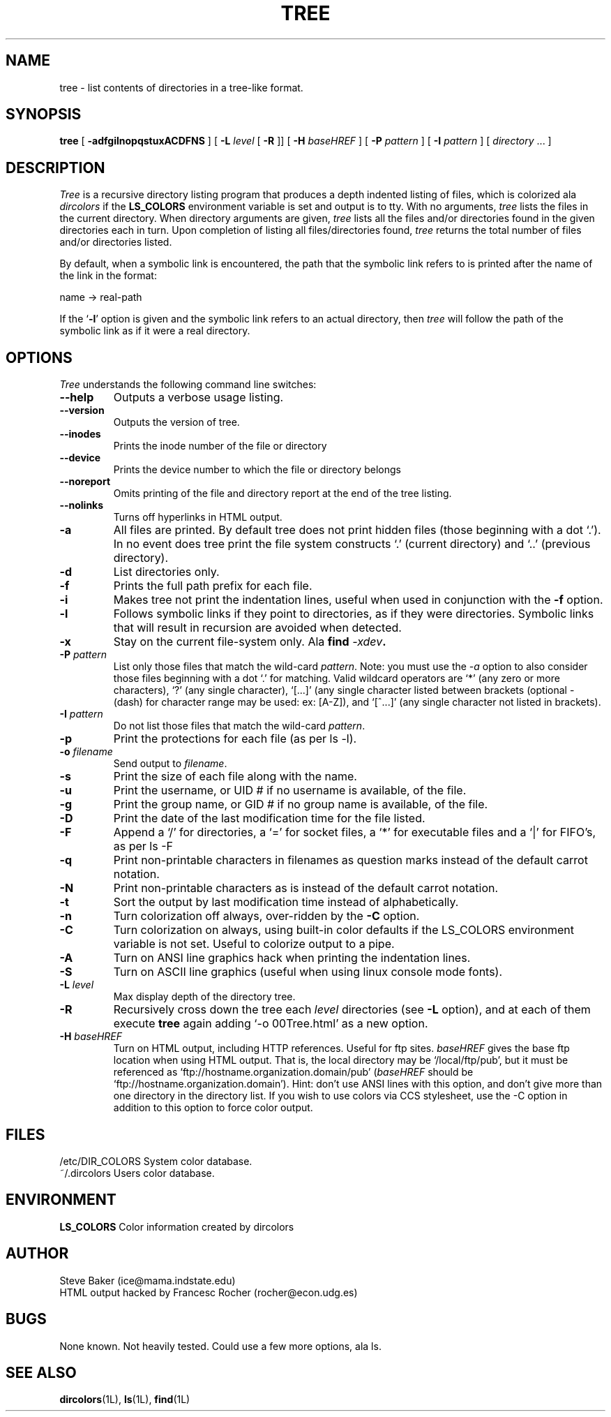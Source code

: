 .\" $Copyright: $
.\" Copyright (c) 1996 - 2001 by Steve Baker
.\" All Rights reserved
.\"
.\" This software is provided as is without any express or implied
.\" warranties, including, without limitation, the implied warranties
.\" of merchantability and fitness for a particular purpose.
.\"
...
.V= $Header: tree.1 1.4 1996 - 2001 $
.TH TREE 1 "\*(V)" "UNIX Programmer's Manual"
.SH NAME
tree \- list contents of directories in a tree-like format.
.SH SYNOPSIS
\fBtree\fP [ \fB-adfgilnopqstuxACDFNS\fP ] [ \fB-L\fP \fIlevel\fP [ \fB-R\fP ]] [ \fB-H\fP \fIbaseHREF\fP ] [ \fB-P\fP \fIpattern\fP ] [ \fB-I\fP \fIpattern\fP ] [ \fIdirectory\fP ... ]
.br
.SH DESCRIPTION
\fITree\fP is a recursive directory listing program that produces a depth
indented listing of files, which is colorized ala \fIdircolors\fP if the \fBLS_COLORS\fP
environment variable is set and output is to tty.  With no arguments,
\fItree\fP lists the files in the current directory.  When directory
arguments are given, \fItree\fP lists all the files and/or directories found
in the given directories each in turn.  Upon completion of listing all
files/directories found, \fItree\fP returns the total number of files and/or
directories listed.

By default, when a symbolic link is encountered, the path that the symbolic
link refers to is printed after the name of the link in the format:
.br

    name -> real-path
.br

If the `\fB-l\fP' option is given and the symbolic link refers to an actual
directory, then \fItree\fP will follow the path of the symbolic link as if
it were a real directory.
.br

.SH OPTIONS
\fITree\fP understands the following command line switches:

.TP
.B --help
Outputs a verbose usage listing.
.PP
.TP
.B --version
Outputs the version of tree.
.PP
.TP
.B --inodes
Prints the inode number of the file or directory
.PP
.TP
.B --device
Prints the device number to which the file or directory belongs
.PP
.TP
.B --noreport
Omits printing of the file and directory report at the end of the tree
listing.
.PP
.TP
.B --nolinks
Turns off hyperlinks in HTML output.
.PP
.TP
.B -a
All files are printed.  By default tree does not print hidden files (those
beginning with a dot `.').  In no event does tree print the file system
constructs `.' (current directory) and `..' (previous directory).
.PP
.TP
.B -d
List directories only.
.PP
.TP
.B -f
Prints the full path prefix for each file.
.PP
.TP
.B -i
Makes tree not print the indentation lines, useful when used in conjunction
with the \fB-f\fP option.
.PP
.TP
.B -l
Follows symbolic links if they point to directories, as if they were
directories. Symbolic links that will result in recursion are avoided when
detected.
.PP
.TP
.B -x
Stay on the current file-system only.  Ala \fBfind \fI-xdev\fP.
.PP
.TP
\fB -P \fIpattern\fP
List only those files that match the wild-card \fIpattern\fP.  Note: you must use
the \fI-a\fP option to also consider those files beginning with a dot `.' for
matching.  Valid wildcard operators are `*' (any zero or more characters), `?' (any
single character), `[...]' (any single character listed between brackets (optional -
(dash) for character range may be used: ex: [A-Z]), and `[^...]' (any single character
not listed in brackets).
.PP
.TP
.B -I \fIpattern\fP
Do not list those files that match the wild-card \fIpattern\fP.
.PP
.TP
.B -p
Print the protections for each file (as per ls -l).
.PP
.TP
.B -o \fIfilename\fP
Send output to \fIfilename\fP.
.PP
.TP
.B -s
Print the size of each file along with the name.
.PP
.TP
.B -u
Print the username, or UID # if no username is available, of the file.
.PP
.TP
.B -g
Print the group name, or GID # if no group name is available, of the file.
.PP
.TP
.B -D
Print the date of the last modification time for the file listed.
.PP
.TP
.B -F
Append a `/' for directories, a `=' for socket files, a `*' for executable files
and a `|' for FIFO's, as per ls -F
.PP
.TP
.B -q
Print non-printable characters in filenames as question marks instead of the default
carrot notation.
.PP
.TP
.B -N
Print non-printable characters as is instead of the default carrot notation.
.PP
.TP
.B -t
Sort the output by last modification time instead of alphabetically.
.PP
.TP
.B -n
Turn colorization off always, over-ridden by the \fB-C\fP option.
.PP
.TP
.B -C
Turn colorization on always, using built-in color defaults if the LS_COLORS
environment variable is not set.  Useful to colorize output to a pipe.
.PP
.TP
.B -A
Turn on ANSI line graphics hack when printing the indentation lines.
.PP
.TP
.B -S
Turn on ASCII line graphics (useful when using linux console mode fonts).
.PP
.TP
.B -L \fIlevel\fP
Max display depth of the directory tree.
.PP
.TP
.B -R
Recursively cross down the tree each \fIlevel\fP directories (see \fB-L\fP
option), and at each of them execute \fBtree\fP again adding `-o 00Tree.html'
as a new option.
.PP
.TP
.B -H \fIbaseHREF\fP
Turn on HTML output, including HTTP references. Useful for ftp sites.
\fIbaseHREF\fP gives the base ftp location when using HTML output. That is, the local
directory may be `/local/ftp/pub', but it must be referenced as
`ftp://hostname.organization.domain/pub' (\fIbaseHREF\fP should be
`ftp://hostname.organization.domain'). Hint: don't use ANSI lines with this option,
and don't give more than one directory in the directory list. If you wish to
use colors via CCS stylesheet, use the -C option in addition to this option
to force color output.
.PP
.br
.SH FILES
/etc/DIR_COLORS		System color database.
.br
~/.dircolors			Users color database.
.br

.SH ENVIRONMENT
\fBLS_COLORS\fP		Color information created by dircolors

.SH AUTHOR
Steve Baker (ice@mama.indstate.edu)
.br
HTML output hacked by Francesc Rocher (rocher@econ.udg.es)

.SH BUGS
None known.  Not heavily tested.  Could use a few more options, ala ls.

.SH SEE ALSO
.BR dircolors (1L),
.BR ls (1L),
.BR find (1L)
